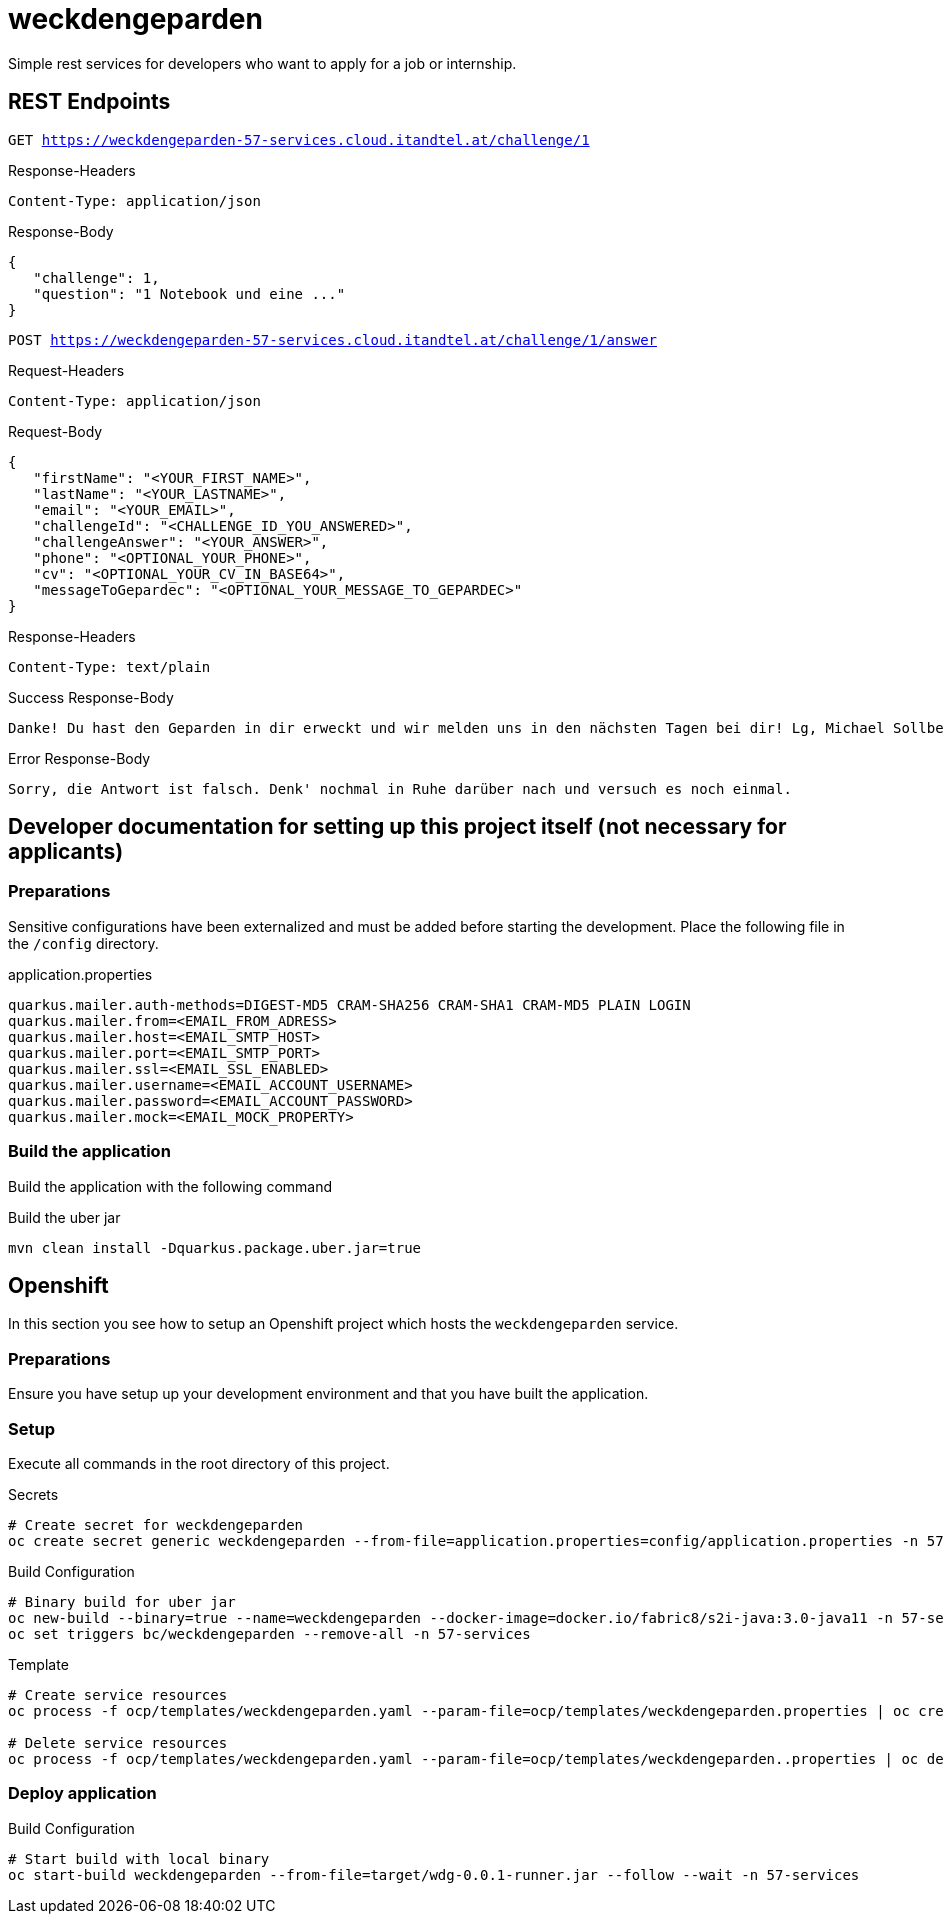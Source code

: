 = weckdengeparden

Simple rest services for developers who want to apply for a job or internship.

== REST Endpoints

`GET https://weckdengeparden-57-services.cloud.itandtel.at/challenge/1` +

.Response-Headers

[source]
----
Content-Type: application/json
----

.Response-Body
[source,json]
----
{
   "challenge": 1,
   "question": "1 Notebook und eine ..."
}
----

`POST https://weckdengeparden-57-services.cloud.itandtel.at/challenge/1/answer` +

.Request-Headers

[source]
----
Content-Type: application/json
----

.Request-Body
[source,json]
----
{
   "firstName": "<YOUR_FIRST_NAME>",
   "lastName": "<YOUR_LASTNAME>",
   "email": "<YOUR_EMAIL>",
   "challengeId": "<CHALLENGE_ID_YOU_ANSWERED>",
   "challengeAnswer": "<YOUR_ANSWER>",
   "phone": "<OPTIONAL_YOUR_PHONE>",
   "cv": "<OPTIONAL_YOUR_CV_IN_BASE64>",
   "messageToGepardec": "<OPTIONAL_YOUR_MESSAGE_TO_GEPARDEC>"
}
----

.Response-Headers
[source]
----
Content-Type: text/plain
----

.Success Response-Body
[source]
----
Danke! Du hast den Geparden in dir erweckt und wir melden uns in den nächsten Tagen bei dir! Lg, Michael Sollberger
----

.Error Response-Body
[source]
----
Sorry, die Antwort ist falsch. Denk' nochmal in Ruhe darüber nach und versuch es noch einmal.
----

== Developer documentation for setting up this project itself (not necessary for applicants)

=== Preparations

Sensitive configurations have been externalized and must be added before starting the development.
Place the following file in the ``/config`` directory.

.application.properties
[source,properties]
----
quarkus.mailer.auth-methods=DIGEST-MD5 CRAM-SHA256 CRAM-SHA1 CRAM-MD5 PLAIN LOGIN
quarkus.mailer.from=<EMAIL_FROM_ADRESS>
quarkus.mailer.host=<EMAIL_SMTP_HOST>
quarkus.mailer.port=<EMAIL_SMTP_PORT>
quarkus.mailer.ssl=<EMAIL_SSL_ENABLED>
quarkus.mailer.username=<EMAIL_ACCOUNT_USERNAME>
quarkus.mailer.password=<EMAIL_ACCOUNT_PASSWORD>
quarkus.mailer.mock=<EMAIL_MOCK_PROPERTY>
----

=== Build the application

Build the application with the following command

.Build the uber jar
[source,bash]
----
mvn clean install -Dquarkus.package.uber.jar=true
----

== Openshift

In this section you see how to setup an Openshift project which hosts the ``weckdengeparden`` service.

=== Preparations

Ensure you have setup up your development environment and that you have built the application.

=== Setup

Execute all commands in the root directory of this project.

.Secrets
[source,bash]
----
# Create secret for weckdengeparden
oc create secret generic weckdengeparden --from-file=application.properties=config/application.properties -n 57-services
----

.Build Configuration
[source,bash]
----
# Binary build for uber jar
oc new-build --binary=true --name=weckdengeparden --docker-image=docker.io/fabric8/s2i-java:3.0-java11 -n 57-services
oc set triggers bc/weckdengeparden --remove-all -n 57-services
----

.Template
[source,bash]
----
# Create service resources
oc process -f ocp/templates/weckdengeparden.yaml --param-file=ocp/templates/weckdengeparden.properties | oc create -f - -n 57-services

# Delete service resources
oc process -f ocp/templates/weckdengeparden.yaml --param-file=ocp/templates/weckdengeparden..properties | oc delete -f - -n 57-services
----

=== Deploy application

.Build Configuration
[source,bash]
----
# Start build with local binary
oc start-build weckdengeparden --from-file=target/wdg-0.0.1-runner.jar --follow --wait -n 57-services
----
